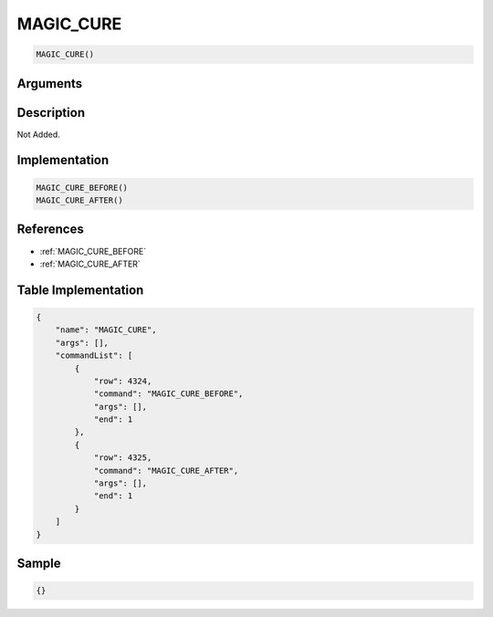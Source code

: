 .. _MAGIC_CURE:

MAGIC_CURE
========================

.. code-block:: text

	MAGIC_CURE()


Arguments
------------


Description
-------------

Not Added.

Implementation
-------------

.. code-block:: python

	MAGIC_CURE_BEFORE()
	MAGIC_CURE_AFTER()

References
-------------
* :ref:`MAGIC_CURE_BEFORE`
* :ref:`MAGIC_CURE_AFTER`

Table Implementation
-------------

.. code-block:: json

	{
	    "name": "MAGIC_CURE",
	    "args": [],
	    "commandList": [
	        {
	            "row": 4324,
	            "command": "MAGIC_CURE_BEFORE",
	            "args": [],
	            "end": 1
	        },
	        {
	            "row": 4325,
	            "command": "MAGIC_CURE_AFTER",
	            "args": [],
	            "end": 1
	        }
	    ]
	}

Sample
-------------

.. code-block:: json

	{}
